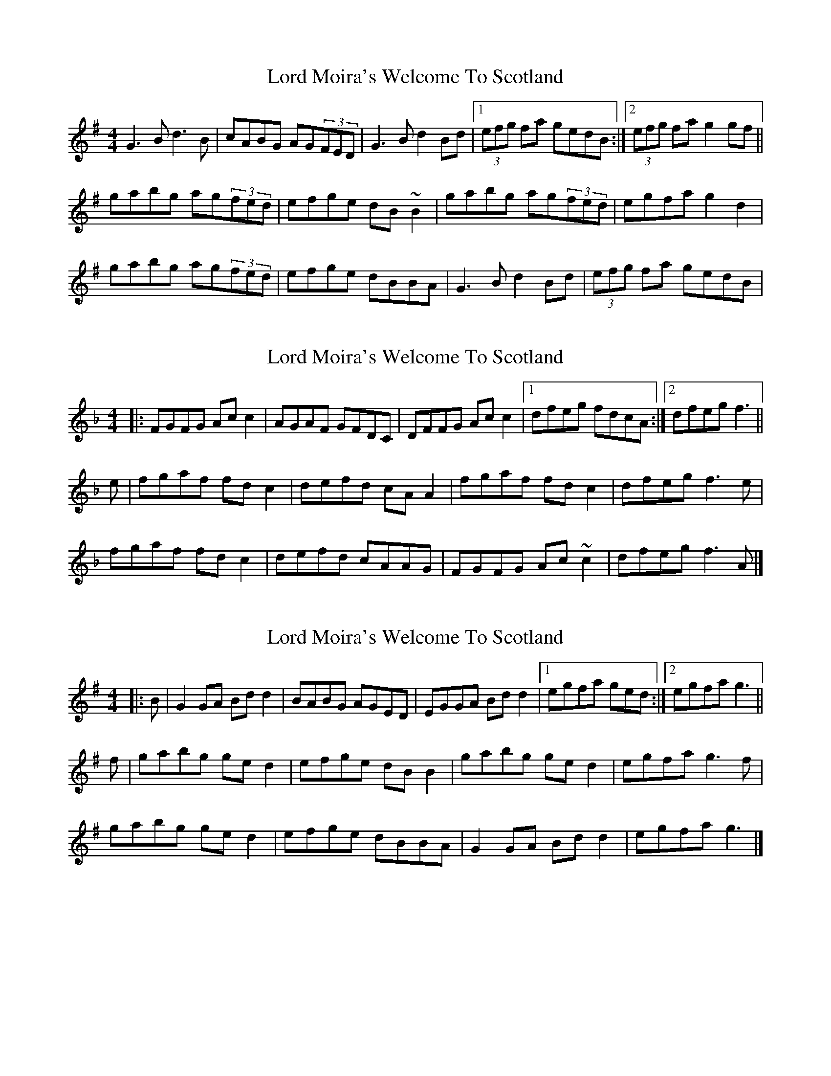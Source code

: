 X: 1
T: Lord Moira's Welcome To Scotland
Z: gian marco
S: https://thesession.org/tunes/3262#setting3262
R: strathspey
M: 4/4
L: 1/8
K: Gmaj
G3B d3B|cABG AG(3FED|G3B d2Bd|1(3efg fa gedB:|2(3efg fa g2gf||
gabg ag(3fed|efge dB~B2|gabg ag(3fed|egfa g2d2|
gabg ag(3fed|efge dBBA|G3B d2Bd|(3efg fa gedB|
X: 2
T: Lord Moira's Welcome To Scotland
Z: ceolachan
S: https://thesession.org/tunes/3262#setting16330
R: strathspey
M: 4/4
L: 1/8
K: Fmaj
|: FGFG Ac c2 | AGAF GFDC | DFFG Ac c2 |[1 dfeg fdcA :|[2 dfeg f3 ||
e |fgaf fd c2 | defd cA A2 | fgaf fd c2 | dfeg f3 e |
fgaf fd c2 | defd cAAG | FGFG Ac ~c2 | dfeg f3 A |]
X: 3
T: Lord Moira's Welcome To Scotland
Z: ceolachan
S: https://thesession.org/tunes/3262#setting16331
R: strathspey
M: 4/4
L: 1/8
K: Gmaj
|: B |G2 GA Bd d2 | BABG AGED | EGGA Bd d2 |[1 egfa ged :|[2 egfa g3 ||
f |gabg ge d2 | efge dB B2 | gabg ge d2 | egfa g3 f |
gabg ge d2 | efge dBBA | G2 GA Bd d2 | egfa g3 |]
X: 4
T: Lord Moira's Welcome To Scotland
Z: ceolachan
S: https://thesession.org/tunes/3262#setting16332
R: strathspey
M: 4/4
L: 1/8
K: Dmaj
|: DCDE FAAA | GEFD EDB,A, |[1 DCDE FAAA | Bdce d4 :|[2 B,DDE FAAA | Bdce d4 ||
|: defd dBAA | BddB AFFF |[1 defd dBAA | Bdce d4 :|[2 DCDE FAAA | Bdce d4 |]
X: 5
T: Lord Moira's Welcome To Scotland
Z: ceolachan
S: https://thesession.org/tunes/3262#setting16333
R: strathspey
M: 4/4
L: 1/8
K: Gmaj
|: gfed efge | dcBA Bc d2 | gfed efge | fgaf g4 :|
|: gabg af d2 | efge dB G2 | ABcA dBGB | cAFA G4 :|
|: BcdB cd e2 | ABcA Bc d2 | G2 GB cBAG | FDEF G4 :|
X: 6
T: Lord Moira's Welcome To Scotland
Z: ceolachan
S: https://thesession.org/tunes/3262#setting16334
R: strathspey
M: 4/4
L: 1/8
K: Gmaj
B>A |:G2 G>A B<dd>B | c>AB>G A>G (3FED |\
G2 G>A B<d d2 |[1 (3efg f>a g>ed>B :|[2 (3efg (3fga g2 ||
g>d |g>ab>g a>g d2 | e>fg>d e>d B2 |\
g>ab>g a>gf>d | (3efg f>a g2 g>d |
g>ab>g a>gf>d | e>fg>e d>cB>A |\
G2 G>A B<d d2 | (3efg f>a g>ed>B |]
X: 7
T: Lord Moira's Welcome To Scotland
Z: ceolachan
S: https://thesession.org/tunes/3262#setting8731
R: strathspey
M: 4/4
L: 1/8
K: Gmaj
(3DEF |:G2 G>A B<d d2 | c>AB>G A>G (3FED |\
G2 G>A B<dd>g |[1 e>gf>a g>ed<B :|[2 e>gf<a g2 (3def ||
g>ab>g a>gf<d | e>fg>e d>cB>G |\
g>ab>g a>g (3fed | e>gf<a g3 d |
g>ab>g a>g f2 | e>f (3gfe d>cB<A |\
G2 G>A B<d d2 | e>gf<a g2 |]
X: 8
T: Lord Moira's Welcome To Scotland
Z: ceolachan
S: https://thesession.org/tunes/3262#setting19645
R: strathspey
M: 4/4
L: 1/8
K: Gmaj
B>A |:G2 G>A B<dd>B | c>AB>G A>G (3FED |
G2 G>A B<d d2 |[1 (3efg f>a g>ed>B :|[2 (3efg (3fga g2 ||
g>d |g>ab>g a>g d2 | e>fg>d e>d B2 |
g>ab>g a>gf>d | (3efg f>a g2 g>d |
g>ab>g a>gf>d | e>fg>e d>cB>A |
G2 G>A B<d d2 | (3efg f>a g>ed>B |]
X: 9
T: Lord Moira's Welcome To Scotland
Z: enirehtac
S: https://thesession.org/tunes/3262#setting21460
R: strathspey
M: 4/4
L: 1/8
K: Dmaj
|: (3DDD D>E F>A A>F | GE (3FED EDB,A, |
(3DDD D>E F>A A>F |1 (3Bcd ce d>B A>F:|2 (3Bcd ce d2 d>A|
d>e f>d e>d c>A |B>c d>B A ~F2 E |
d>e f>d e>d c>A |(3Bcd ce d2 d>A |
d>e f>d e>d c>A |B>c d>B A ~F2 E |
(3DDD D>E F>A A>F |1 (3Bcd ce d>B A>F:|
